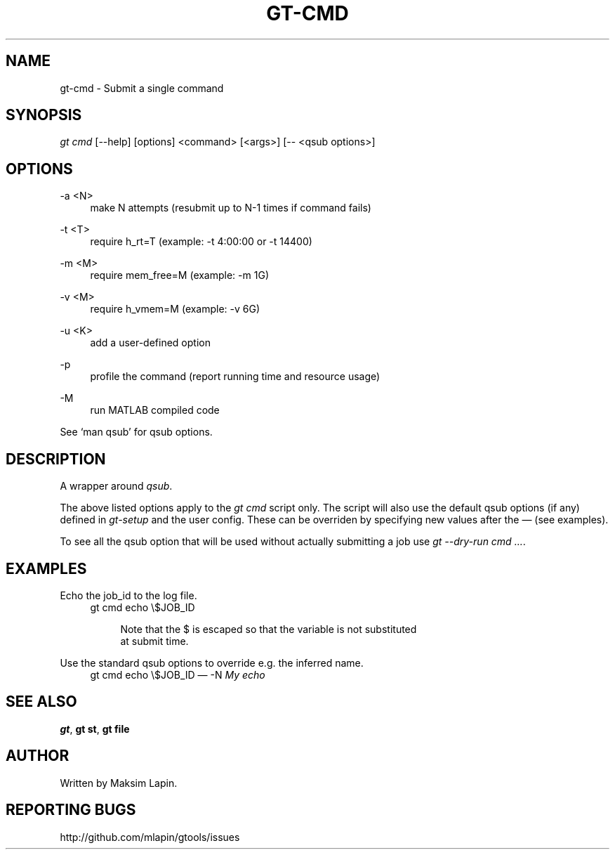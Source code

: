 '\" t
.\"     Title: gt-cmd
.\"    Author: [see the "AUTHOR" section]
.\" Generator: DocBook XSL Stylesheets v1.76.1 <http://docbook.sf.net/>
.\"      Date: 09/21/2013
.\"    Manual: \ \&
.\"    Source: \ \&
.\"  Language: English
.\"
.TH "GT\-CMD" "1" "09/21/2013" "\ \&" "\ \&"
.\" -----------------------------------------------------------------
.\" * Define some portability stuff
.\" -----------------------------------------------------------------
.\" ~~~~~~~~~~~~~~~~~~~~~~~~~~~~~~~~~~~~~~~~~~~~~~~~~~~~~~~~~~~~~~~~~
.\" http://bugs.debian.org/507673
.\" http://lists.gnu.org/archive/html/groff/2009-02/msg00013.html
.\" ~~~~~~~~~~~~~~~~~~~~~~~~~~~~~~~~~~~~~~~~~~~~~~~~~~~~~~~~~~~~~~~~~
.ie \n(.g .ds Aq \(aq
.el       .ds Aq '
.\" -----------------------------------------------------------------
.\" * set default formatting
.\" -----------------------------------------------------------------
.\" disable hyphenation
.nh
.\" disable justification (adjust text to left margin only)
.ad l
.\" -----------------------------------------------------------------
.\" * MAIN CONTENT STARTS HERE *
.\" -----------------------------------------------------------------
.SH "NAME"
gt-cmd \- Submit a single command
.SH "SYNOPSIS"
.sp
.nf
\fIgt cmd\fR [\-\-help] [options] <command> [<args>] [\-\- <qsub options>]
.fi
.SH "OPTIONS"
.PP
\-a <N>
.RS 4
make N attempts (resubmit up to N\-1 times if command fails)
.RE
.PP
\-t <T>
.RS 4
require h_rt=T (example: \-t 4:00:00 or \-t 14400)
.RE
.PP
\-m <M>
.RS 4
require mem_free=M (example: \-m 1G)
.RE
.PP
\-v <M>
.RS 4
require h_vmem=M (example: \-v 6G)
.RE
.PP
\-u <K>
.RS 4
add a user\-defined option
.RE
.PP
\-p
.RS 4
profile the command (report running time and resource usage)
.RE
.PP
\-M
.RS 4
run MATLAB compiled code
.RE
.sp
See \(oqman qsub\(cq for qsub options\&.
.SH "DESCRIPTION"
.sp
A wrapper around \fIqsub\fR\&.
.sp
The above listed options apply to the \fIgt cmd\fR script only\&. The script will also use the default qsub options (if any) defined in \fIgt\-setup\fR and the user config\&. These can be overriden by specifying new values after the \(em (see examples)\&.
.sp
To see all the qsub option that will be used without actually submitting a job use \fIgt \-\-dry\-run cmd \&...\fR\&.
.SH "EXAMPLES"
.PP
Echo the job_id to the log file\&.
.RS 4
gt cmd echo \e$JOB_ID
.sp
.if n \{\
.RS 4
.\}
.nf
Note that the $ is escaped so that the variable is not substituted
at submit time\&.
.fi
.if n \{\
.RE
.\}
.RE
.PP
Use the standard qsub options to override e\&.g\&. the inferred name\&.
.RS 4
gt cmd echo \e$JOB_ID \(em \-N
\fIMy echo\fR
.RE
.SH "SEE ALSO"
.sp
\fBgt\fR, \fBgt st\fR, \fBgt file\fR
.SH "AUTHOR"
.sp
Written by Maksim Lapin\&.
.SH "REPORTING BUGS"
.sp
http://github\&.com/mlapin/gtools/issues

